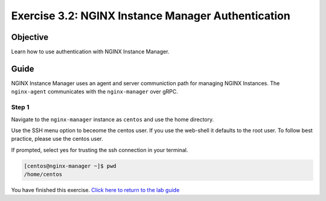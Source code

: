 .. _3.2-authentication:

Exercise 3.2: NGINX Instance Manager Authentication
###################################################

Objective
=========

Learn how to use authentication with NGINX Instance 
Manager.

Guide
=====

NGINX Instance Manager uses an agent and server communiction path for 
managing NGINX Instances.  The ``nginx-agent`` communicates with the 
``nginx-manager`` over gRPC.

.. image:: ./arch-high-level.png

Step 1
------

Navigate to the ``nginx-manager`` instance as ``centos`` and use the home directory.

Use the SSH menu option to beceome the centos user.  If you use the web-shell it 
defaults to the root user.  To follow best practice, please use the centos user.

.. image:: ./UDF-select-ssh.png

If prompted, select yes for trusting the ssh connection in your terminal.

.. image:: ./UDF-ssh.png

.. code-block:: shell-session

   [centos@nginx-manager ~]$ pwd
   /home/centos

You have finished this exercise. `Click here to return to the lab
guide <..>`__
